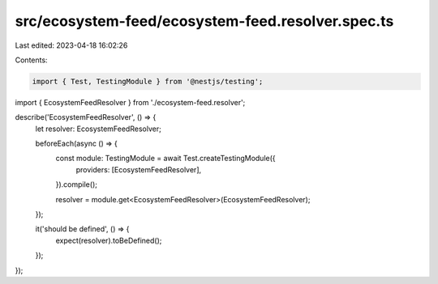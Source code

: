 src/ecosystem-feed/ecosystem-feed.resolver.spec.ts
==================================================

Last edited: 2023-04-18 16:02:26

Contents:

.. code-block:: ts

    import { Test, TestingModule } from '@nestjs/testing';

import { EcosystemFeedResolver } from './ecosystem-feed.resolver';

describe('EcosystemFeedResolver', () => {
  let resolver: EcosystemFeedResolver;

  beforeEach(async () => {
    const module: TestingModule = await Test.createTestingModule({
      providers: [EcosystemFeedResolver],
    }).compile();

    resolver = module.get<EcosystemFeedResolver>(EcosystemFeedResolver);
  });

  it('should be defined', () => {
    expect(resolver).toBeDefined();
  });
});


